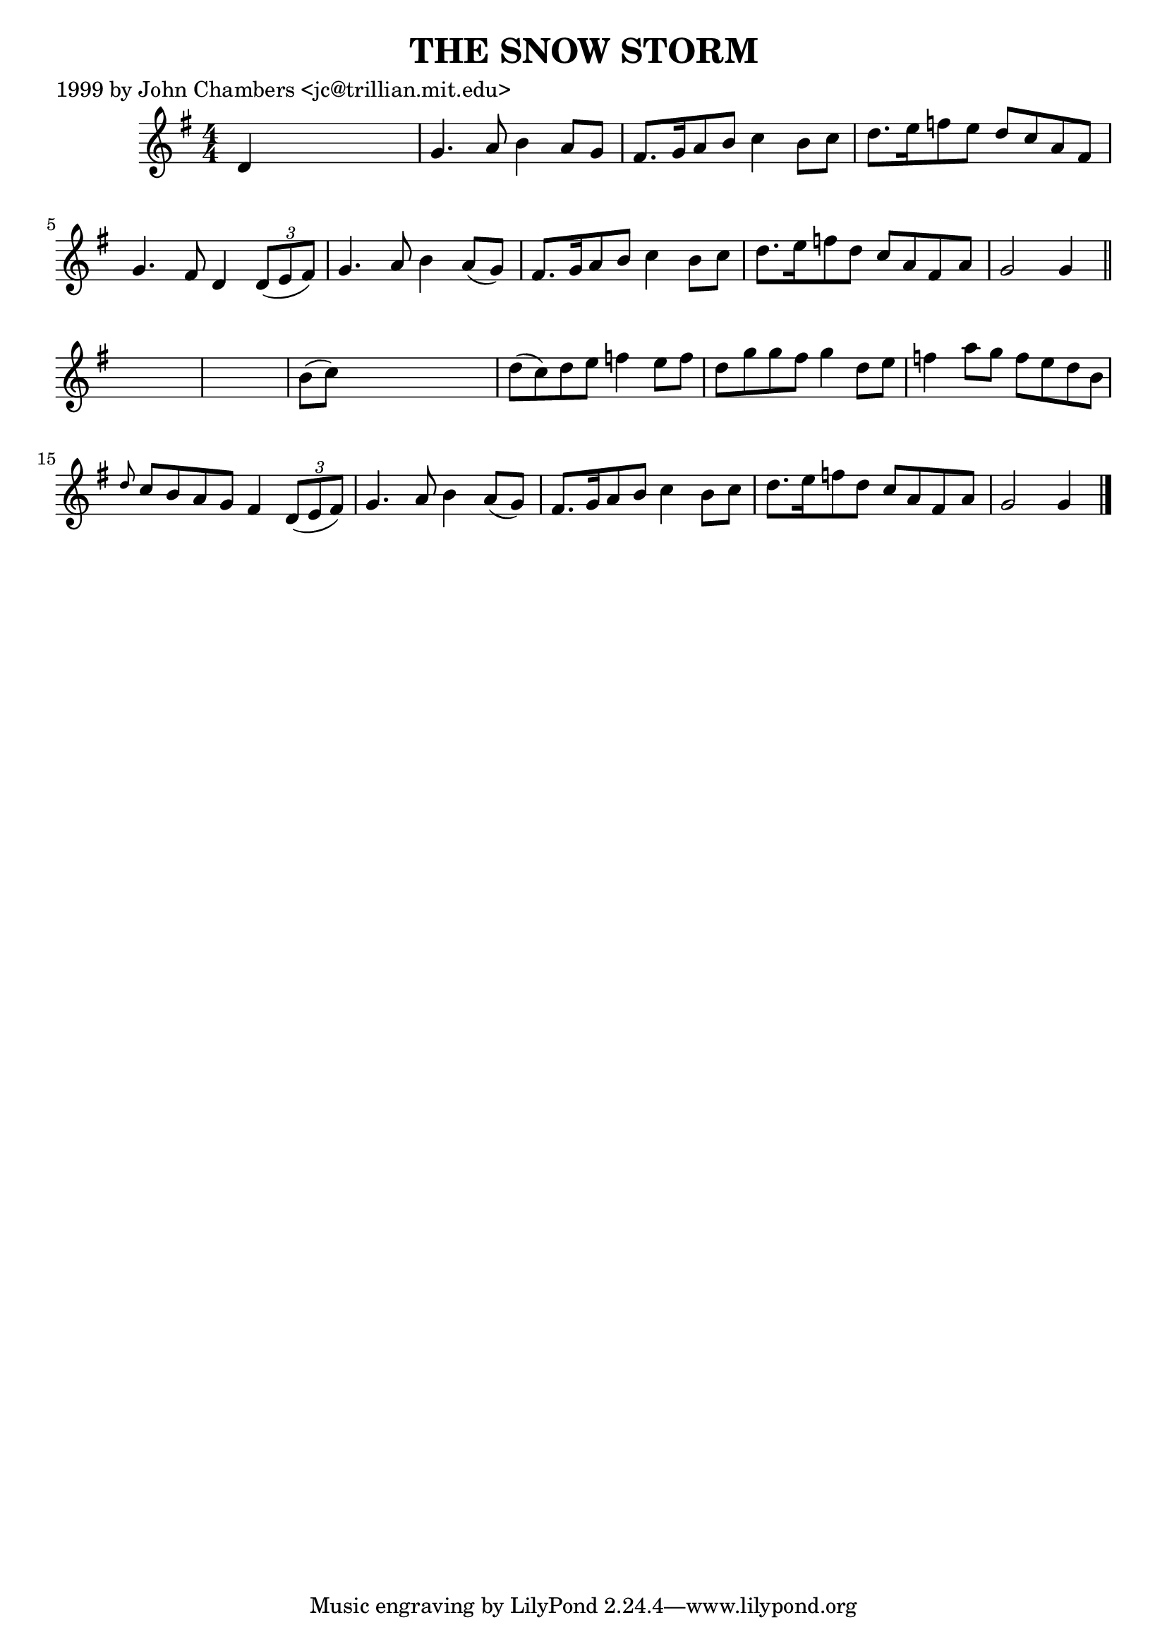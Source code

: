
\version "2.16.2"
% automatically converted by musicxml2ly from xml/0493_jc.xml

%% additional definitions required by the score:
\language "english"


\header {
    poet = "1999 by John Chambers <jc@trillian.mit.edu>"
    encoder = "abc2xml version 63"
    encodingdate = "2015-01-25"
    title = "THE SNOW STORM"
    }

\layout {
    \context { \Score
        autoBeaming = ##f
        }
    }
PartPOneVoiceOne =  \relative d' {
    \key g \major \numericTimeSignature\time 4/4 d4 s2. | % 2
    g4. a8 b4 a8 [ g8 ] | % 3
    fs8. [ g16 a8 b8 ] c4 b8 [ c8 ] | % 4
    d8. [ e16 f8 e8 ] d8 [ c8 a8 fs8 ] | % 5
    g4. fs8 d4 \times 2/3 {
        d8 ( [ e8 fs8 ) ] }
    | % 6
    g4. a8 b4 a8 ( [ g8 ) ] | % 7
    fs8. [ g16 a8 b8 ] c4 b8 [ c8 ] | % 8
    d8. [ e16 f8 d8 ] c8 [ a8 fs8 a8 ] | % 9
    g2 g4 \bar "||"
    s4*5 | % 11
    b8 ( [ c8 ) ] s2. | % 12
    d8 ( [ c8 ) d8 e8 ] f4 e8 [ f8 ] | % 13
    d8 [ g8 g8 fs8 ] g4 d8 [ e8 ] | % 14
    f4 a8 [ g8 ] f8 [ e8 d8 b8 ] | % 15
    \grace { d8 } c8 [ b8 a8 g8 ] fs4 \times 2/3 {
        d8 ( [ e8 fs8 ) ] }
    | % 16
    g4. a8 b4 a8 ( [ g8 ) ] | % 17
    fs8. [ g16 a8 b8 ] c4 b8 [ c8 ] | % 18
    d8. [ e16 f8 d8 ] c8 [ a8 fs8 a8 ] | % 19
    g2 g4 \bar "|."
    }


% The score definition
\score {
    <<
        \new Staff <<
            \context Staff << 
                \context Voice = "PartPOneVoiceOne" { \PartPOneVoiceOne }
                >>
            >>
        
        >>
    \layout {}
    % To create MIDI output, uncomment the following line:
    %  \midi {}
    }

